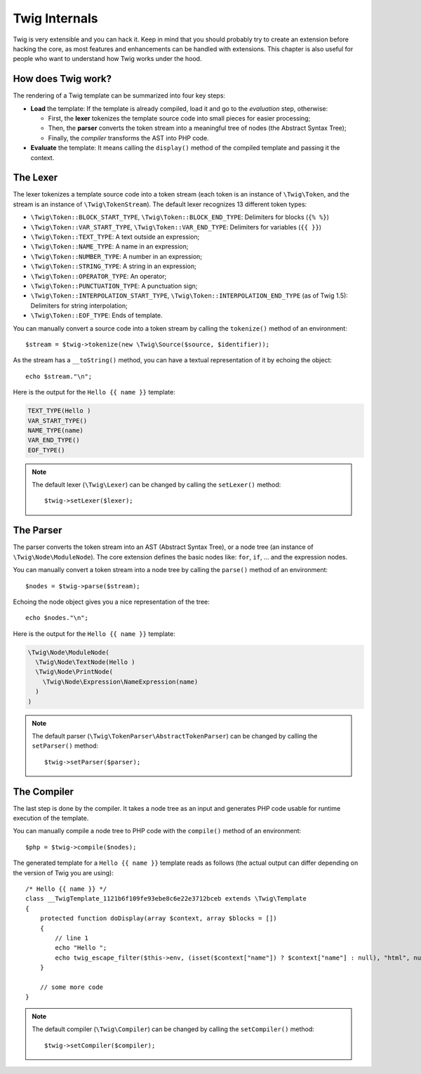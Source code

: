 Twig Internals
==============

Twig is very extensible and you can hack it. Keep in mind that you
should probably try to create an extension before hacking the core, as most
features and enhancements can be handled with extensions. This chapter is also
useful for people who want to understand how Twig works under the hood.

How does Twig work?
-------------------

The rendering of a Twig template can be summarized into four key steps:

* **Load** the template: If the template is already compiled, load it and go
  to the *evaluation* step, otherwise:

  * First, the **lexer** tokenizes the template source code into small pieces
    for easier processing;

  * Then, the **parser** converts the token stream into a meaningful tree
    of nodes (the Abstract Syntax Tree);

  * Finally, the *compiler* transforms the AST into PHP code.

* **Evaluate** the template: It means calling the ``display()``
  method of the compiled template and passing it the context.

The Lexer
---------

The lexer tokenizes a template source code into a token stream (each token is
an instance of ``\Twig\Token``, and the stream is an instance of
``\Twig\TokenStream``). The default lexer recognizes 13 different token types:

* ``\Twig\Token::BLOCK_START_TYPE``, ``\Twig\Token::BLOCK_END_TYPE``: Delimiters for blocks (``{% %}``)
* ``\Twig\Token::VAR_START_TYPE``, ``\Twig\Token::VAR_END_TYPE``: Delimiters for variables (``{{ }}``)
* ``\Twig\Token::TEXT_TYPE``: A text outside an expression;
* ``\Twig\Token::NAME_TYPE``: A name in an expression;
* ``\Twig\Token::NUMBER_TYPE``: A number in an expression;
* ``\Twig\Token::STRING_TYPE``: A string in an expression;
* ``\Twig\Token::OPERATOR_TYPE``: An operator;
* ``\Twig\Token::PUNCTUATION_TYPE``: A punctuation sign;
* ``\Twig\Token::INTERPOLATION_START_TYPE``, ``\Twig\Token::INTERPOLATION_END_TYPE`` (as of Twig 1.5): Delimiters for string interpolation;
* ``\Twig\Token::EOF_TYPE``: Ends of template.

You can manually convert a source code into a token stream by calling the
``tokenize()`` method of an environment::

    $stream = $twig->tokenize(new \Twig\Source($source, $identifier));

.. versionadded:: 1.27
    ``\Twig\Source`` was introduced in version 1.27, pass the source and the
    identifier directly on previous versions.

As the stream has a ``__toString()`` method, you can have a textual
representation of it by echoing the object::

    echo $stream."\n";

Here is the output for the ``Hello {{ name }}`` template:

.. code-block:: text

    TEXT_TYPE(Hello )
    VAR_START_TYPE()
    NAME_TYPE(name)
    VAR_END_TYPE()
    EOF_TYPE()

.. note::

    The default lexer (``\Twig\Lexer``) can be changed by calling
    the ``setLexer()`` method::

        $twig->setLexer($lexer);

The Parser
----------

The parser converts the token stream into an AST (Abstract Syntax Tree), or a
node tree (an instance of ``\Twig\Node\ModuleNode``). The core extension defines
the basic nodes like: ``for``, ``if``, ... and the expression nodes.

You can manually convert a token stream into a node tree by calling the
``parse()`` method of an environment::

    $nodes = $twig->parse($stream);

Echoing the node object gives you a nice representation of the tree::

    echo $nodes."\n";

Here is the output for the ``Hello {{ name }}`` template:

.. code-block:: text

    \Twig\Node\ModuleNode(
      \Twig\Node\TextNode(Hello )
      \Twig\Node\PrintNode(
        \Twig\Node\Expression\NameExpression(name)
      )
    )

.. note::

    The default parser (``\Twig\TokenParser\AbstractTokenParser``) can be changed by calling the
    ``setParser()`` method::

        $twig->setParser($parser);

The Compiler
------------

The last step is done by the compiler. It takes a node tree as an input and
generates PHP code usable for runtime execution of the template.

You can manually compile a node tree to PHP code with the ``compile()`` method
of an environment::

    $php = $twig->compile($nodes);

The generated template for a ``Hello {{ name }}`` template reads as follows
(the actual output can differ depending on the version of Twig you are
using)::

    /* Hello {{ name }} */
    class __TwigTemplate_1121b6f109fe93ebe8c6e22e3712bceb extends \Twig\Template
    {
        protected function doDisplay(array $context, array $blocks = [])
        {
            // line 1
            echo "Hello ";
            echo twig_escape_filter($this->env, (isset($context["name"]) ? $context["name"] : null), "html", null, true);
        }

        // some more code
    }

.. note::

    The default compiler (``\Twig\Compiler``) can be changed by calling the
    ``setCompiler()`` method::

        $twig->setCompiler($compiler);
